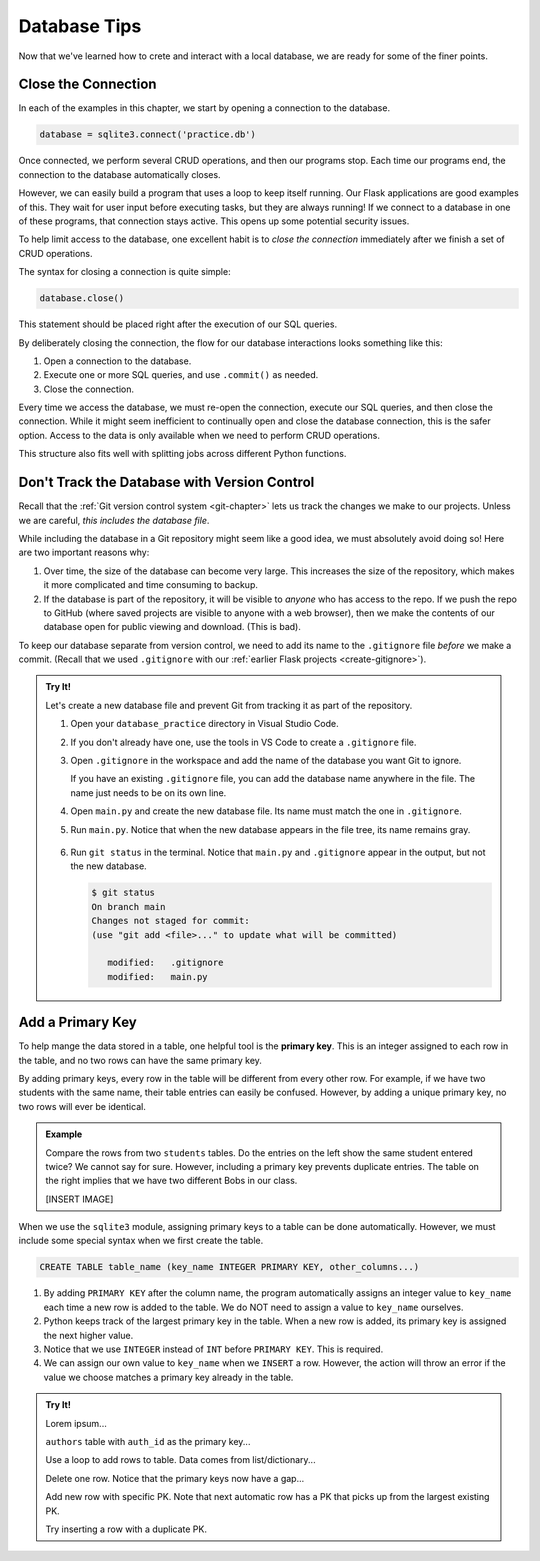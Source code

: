 Database Tips
=============

Now that we've learned how to crete and interact with a local database, we are
ready for some of the finer points.

Close the Connection
--------------------

In each of the examples in this chapter, we start by opening a connection to
the database.

.. sourcecode:: Python

   database = sqlite3.connect('practice.db')

Once connected, we perform several CRUD operations, and then our programs stop.
Each time our programs end, the connection to the database automatically
closes.

However, we can easily build a program that uses a loop to keep itself running.
Our Flask applications are good examples of this. They wait for user input
before executing tasks, but they are always running! If we connect to a
database in one of these programs, that connection stays active. This opens up
some potential security issues.

To help limit access to the database, one excellent habit is to
*close the connection* immediately after we finish a set of CRUD operations.

The syntax for closing a connection is quite simple:

.. sourcecode:: Python

   database.close()

This statement should be placed right after the execution of our SQL queries.

By deliberately closing the connection, the flow for our database interactions
looks something like this:

#. Open a connection to the database.
#. Execute one or more SQL queries, and use ``.commit()`` as needed.
#. Close the connection.

Every time we access the database, we must re-open the connection, execute our
SQL queries, and then close the connection. While it might seem inefficient to
continually open and close the database connection, this is the safer option.
Access to the data is only available when we need to perform CRUD operations.

This structure also fits well with splitting jobs across different Python
functions.

Don't Track the Database with Version Control
---------------------------------------------

Recall that the :ref:`Git version control system <git-chapter>` lets us track
the changes we make to our projects. Unless we are careful,
*this includes the database file*.

While including the database in a Git repository might seem like a good idea,
we must absolutely avoid doing so! Here are two important reasons why:

#. Over time, the size of the database can become very large. This increases
   the size of the repository, which makes it more complicated and time
   consuming to backup.
#. If the database is part of the repository, it will be visible to *anyone*
   who has access to the repo. If we push the repo to GitHub (where saved
   projects are visible to anyone with a web browser), then we make the
   contents of our database open for public viewing and download. (This is
   bad).

To keep our database separate from version control, we need to add its name to
the ``.gitignore`` file *before* we make a commit. (Recall that we used
``.gitignore`` with our :ref:`earlier Flask projects <create-gitignore>`).

.. admonition:: Try It!

   Let's create a new database file and prevent Git from tracking it as part of
   the repository.

   #. Open your ``database_practice`` directory in Visual Studio Code.
   #. If you don't already have one, use the tools in VS Code to create a
      ``.gitignore`` file.
   #. Open ``.gitignore`` in the workspace and add the name of the database
      you want Git to ignore.

      .. sourcecode:: python
         :linenos:

         no_gitting_this.db

      If you have an existing ``.gitignore`` file, you can add the database
      name anywhere in the file. The name just needs to be on its own line.

   #. Open ``main.py`` and create the new database file. Its name must match
      the one in ``.gitignore``.

      .. sourcecode:: python
         :linenos:

         import sqlite3

         database = sqlite3.connect('no_gitting_this.db')

   #. Run ``main.py``. Notice that when the new database appears in the file
      tree, its name remains gray.

      .. figure:: figures/db-ignore.png
         :alt: Showing the file tree with database names greyed out.

   #. Run ``git status`` in the terminal. Notice that ``main.py`` and
      ``.gitignore`` appear in the output, but not the new database.

      .. sourcecode:: bash

         $ git status
         On branch main
         Changes not staged for commit:
         (use "git add <file>..." to update what will be committed)

            modified:   .gitignore
            modified:   main.py

Add a Primary Key
-----------------

.. index:: ! primary key

To help mange the data stored in a table, one helpful tool is the
**primary key**. This is an integer assigned to each row in the table, and no
two rows can have the same primary key.

By adding primary keys, every row in the table will be different from every
other row. For example, if we have two students with the same name, their table
entries can easily be confused. However, by adding a unique primary key, no two
rows will ever be identical.

.. admonition:: Example

   Compare the rows from two ``students`` tables. Do the entries on the left
   show the same student entered twice? We cannot say for sure. However,
   including a primary key prevents duplicate entries. The table on the right
   implies that we have two different Bobs in our class.

   [INSERT IMAGE]

When we use the ``sqlite3`` module, assigning primary keys to a table can be
done automatically. However, we must include some special syntax when we first
create the table.

.. sourcecode:: SQL

   CREATE TABLE table_name (key_name INTEGER PRIMARY KEY, other_columns...)

#. By adding ``PRIMARY KEY`` after the column name, the program automatically
   assigns an integer value to ``key_name`` each time a new row is added to the
   table. We do NOT need to assign a value to ``key_name`` ourselves.
#. Python keeps track of the largest primary key in the table. When a new row
   is added, its primary key is assigned the next higher value.
#. Notice that we use ``INTEGER`` instead of ``INT`` before ``PRIMARY KEY``.
   This is required.
#. We can assign our own value to ``key_name`` when we ``INSERT`` a row.
   However, the action will throw an error if the value we choose matches a
   primary key already in the table.

.. admonition:: Try It!

   Lorem ipsum...

   ``authors`` table with ``auth_id`` as the primary key...

   Use a loop to add rows to table. Data comes from list/dictionary...

   Delete one row. Notice that the primary keys now have a gap...

   Add new row with specific PK. Note that next automatic row has a PK that
   picks up from the largest existing PK.

   Try inserting a row with a duplicate PK.
